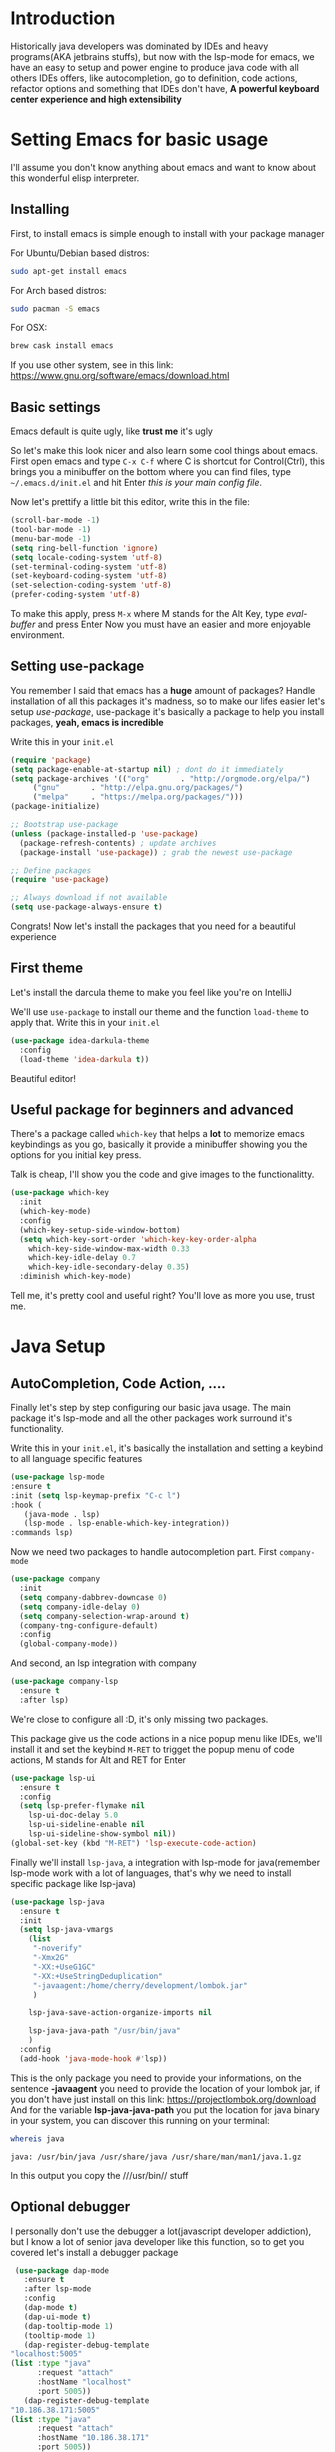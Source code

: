 #+BEGIN_COMMENT
.. title: Emacs as a Java IDE
.. slug: emacs-as-a-java-ide
.. date: 2020-07-21 16:46:48 UTC-03:00
.. tags: emacs
.. category:
.. link:
.. description: Learn how to configure emacs as a Java IDE with Lsp-mode
.. type: text

#+END_COMMENT

* Introduction
  Historically java developers was dominated by IDEs and heavy programs(AKA jetbrains stuffs),
  but now with the lsp-mode for emacs, we have an easy to setup and power engine to produce java code
  with all others IDEs offers, like autocompletion, go to definition, code actions, refactor options
  and something that IDEs don't have, *A powerful keyboard center experience and high extensibility*

* Setting Emacs for basic usage
  I'll assume you don't know anything about emacs and want to know about this wonderful
  elisp interpreter.

** Installing
   First, to install emacs is simple enough to install with your package manager

   For Ubuntu/Debian based distros:
   #+BEGIN_SRC sh
   sudo apt-get install emacs
   #+END_SRC

   For Arch based distros:
   #+BEGIN_SRC sh
   sudo pacman -S emacs
   #+END_SRC

   For OSX:
   #+BEGIN_SRC sh
   brew cask install emacs
   #+END_SRC

   If you use other system, see in this link: https://www.gnu.org/software/emacs/download.html

** Basic settings
   Emacs default is quite ugly, like *trust me* it's ugly
   [[img-url:/images/emacs-default.png]]

   So let's make this look nicer and also learn some cool things about emacs.
   First open emacs and type =C-x C-f= where C is shortcut for Control(Ctrl), this
   brings you a minibuffer on the bottom where you can find files, type =~/.emacs.d/init.el=
   and hit Enter /this is your main config file/.

   Now let's prettify a little bit this editor, write this in the file:
   #+BEGIN_SRC emacs-lisp
     (scroll-bar-mode -1)
     (tool-bar-mode -1)
     (menu-bar-mode -1)
     (setq ring-bell-function 'ignore)
     (setq locale-coding-system 'utf-8)
     (set-terminal-coding-system 'utf-8)
     (set-keyboard-coding-system 'utf-8)
     (set-selection-coding-system 'utf-8)
     (prefer-coding-system 'utf-8)
   #+END_SRC

   #+RESULTS:

   To make this apply, press =M-x= where M stands for the Alt Key, type /eval-buffer/ and press Enter
   Now you must have an easier and more enjoyable environment.
   [[img-url:/images/emacs-little-config.png]]

** Setting use-package
   You remember I said that emacs has a *huge* amount of packages? Handle installation of all this packages it's madness, so to make our lifes easier let's setup /use-package/, use-package it's basically a package to help you install packages, *yeah, emacs is incredible*

   Write this in your =init.el=
   #+BEGIN_SRC emacs-lisp
     (require 'package)
     (setq package-enable-at-startup nil) ; dont do it immediately
     (setq package-archives '(("org"       . "http://orgmode.org/elpa/")
		  ("gnu"       . "http://elpa.gnu.org/packages/")
		  ("melpa"     . "https://melpa.org/packages/")))
     (package-initialize)

     ;; Bootstrap use-package
     (unless (package-installed-p 'use-package)
       (package-refresh-contents) ; update archives
       (package-install 'use-package)) ; grab the newest use-package

     ;; Define packages
     (require 'use-package)

     ;; Always download if not available
     (setq use-package-always-ensure t)
   #+END_SRC

   Congrats! Now let's install the packages that you need for a beautiful experience
** First theme
   Let's install the darcula theme to make you feel like you're on IntelliJ

   We'll use =use-package= to install our theme and the function =load-theme= to apply that.
   Write this in your =init.el=

   #+BEGIN_SRC emacs-lisp
     (use-package idea-darkula-theme
       :config
       (load-theme 'idea-darkula t))
   #+END_SRC

   Beautiful editor! [[img-url:/images/emacs-darcula.png]]
** Useful package for beginners and advanced
   There's a package called =which-key= that helps a *lot* to memorize emacs keybindings as you go, basically it provide a minibuffer showing you the options for you initial key press.

   Talk is cheap, I'll show you the code and give images to the functionalitty.

   #+BEGIN_SRC emacs-lisp
     (use-package which-key
       :init
       (which-key-mode)
       :config
       (which-key-setup-side-window-bottom)
       (setq which-key-sort-order 'which-key-key-order-alpha
	     which-key-side-window-max-width 0.33
	     which-key-idle-delay 0.7
	     which-key-idle-secondary-delay 0.35)
       :diminish which-key-mode)
   #+END_SRC

   Tell me, it's pretty cool and useful right? You'll love as more you use, trust me.

   [[img-url:/images/emacs-whichkey.png]]
* Java Setup
** AutoCompletion, Code Action, ....
   Finally let's step by step configuring our basic java usage. The main package it's lsp-mode and all the other packages work surround it's functionality.

   Write this in your =init.el=, it's basically the installation and setting a keybind to all language specific features

   #+BEGIN_SRC emacs-lisp
    (use-package lsp-mode
    :ensure t
    :init (setq lsp-keymap-prefix "C-c l")
    :hook (
	   (java-mode . lsp)
	   (lsp-mode . lsp-enable-which-key-integration))
    :commands lsp)
   #+END_SRC

   Now we need two packages to handle autocompletion part.
   First =company-mode=
   #+BEGIN_SRC emacs-lisp
    (use-package company
      :init
      (setq company-dabbrev-downcase 0)
      (setq company-idle-delay 0)
      (setq company-selection-wrap-around t)
      (company-tng-configure-default)
      :config
      (global-company-mode))
   #+END_SRC

   And second, an lsp integration with company

   #+BEGIN_SRC emacs-lisp
    (use-package company-lsp
      :ensure t
      :after lsp)
   #+END_SRC

   We're close to configure all :D, it's only missing two packages.

   This package give us the code actions in a nice popup menu like IDEs, we'll install it and set the keybind =M-RET= to trigget the popup menu of code actions, M stands for Alt and RET for Enter

   #+BEGIN_SRC emacs-lisp
    (use-package lsp-ui
      :ensure t
      :config
      (setq lsp-prefer-flymake nil
	    lsp-ui-doc-delay 5.0
	    lsp-ui-sideline-enable nil
	    lsp-ui-sideline-show-symbol nil))
    (global-set-key (kbd "M-RET") 'lsp-execute-code-action)
   #+END_SRC

   Finally we'll install =lsp-java=, a integration with lsp-mode for java(remember lsp-mode work with a lot of languages, that's why we need to install specific package like lsp-java)

   #+BEGIN_SRC emacs-lisp
    (use-package lsp-java
      :ensure t
      :init
      (setq lsp-java-vmargs
	    (list
	     "-noverify"
	     "-Xmx2G"
	     "-XX:+UseG1GC"
	     "-XX:+UseStringDeduplication"
	     "-javaagent:/home/cherry/development/lombok.jar"
	     )

	    lsp-java-save-action-organize-imports nil

	    lsp-java-java-path "/usr/bin/java"
	    )
      :config
      (add-hook 'java-mode-hook #'lsp))
   #+END_SRC

   This is the only package you need to provide your informations, on the sentence *-javaagent* you need to provide the location of your lombok jar, if you don't have just install on this link: https://projectlombok.org/download
   And for the variable *lsp-java-java-path* you put the location for java binary in your system, you can discover this running on your terminal:

   #+BEGIN_SRC sh :exports both
  whereis java
   #+END_SRC

   #+RESULTS:
   : java: /usr/bin/java /usr/share/java /usr/share/man/man1/java.1.gz

   In this output you copy the ///usr/bin// stuff
** Optional debugger
   I personally don't use the debugger a lot(javascript developer addiction), but I know a lot of senior java developer like this function, so to get you covered let's install a debugger package

   #+BEGIN_SRC emacs-lisp
     (use-package dap-mode
       :ensure t
       :after lsp-mode
       :config
       (dap-mode t)
       (dap-ui-mode t)
       (dap-tooltip-mode 1)
       (tooltip-mode 1)
       (dap-register-debug-template
	"localhost:5005"
	(list :type "java"
	      :request "attach"
	      :hostName "localhost"
	      :port 5005))
       (dap-register-debug-template
	"10.186.38.171:5005"
	(list :type "java"
	      :request "attach"
	      :hostName "10.186.38.171"
	      :port 5005))
       )
   #+END_SRC

   And the specific package for java
   #+BEGIN_SRC emacs-lisp
     (use-package dap-java
       :ensure nil
       :after (lsp-java)
       :config
       (global-set-key (kbd "<f7>") 'dap-step-in)
       (global-set-key (kbd "<f8>") 'dap-next)
       (global-set-key (kbd "<f9>") 'dap-continue)
       )
   #+END_SRC
** File Tree vision
   =Treemacs= is an wonderful package that provide a file list view(like IDEs) and also integrates beautifully with lsp-mode to list packages and functions like Eclipse, let's install it

   In this piece of code, we're installing the package =treemacs= and binding it's toggle to the key =f8=

   #+BEGIN_SRC emacs-lisp
     (use-package treemacs
       :init
       (add-hook 'treemacs-mode-hook
		 (lambda () (treemacs-resize-icons 15)))
       :config
       (global-set-key [f8] 'treemacs)
       )
   #+END_SRC
** Project management
   One thing that I love about emacs it's how fast you can move between different projects and fuzzy find files inside the project you working on, the package that do this is called =projectile=
let's install it and configure


  In this piece, we're basically installing the package =projectile= and binding the function to switch between projects to =C-c p= and the function to search files inside projects to =C-.=

  #+BEGIN_SRC emacs-lisp
    (use-package projectile
      :defer 1
      :init
      (setq projectile-completion-system 'ivy)
      (projectile-mode +1)
      :bind (("C-c p" . projectile-command-map)
	     ("C-." . projectile-find-file)))
  #+END_SRC
* Finish
  Well, that's the basic setup you need to simulate an entire experience similar to other IDEs like IntelliJ and Eclipse. Obviously I can't show you all that emacs can do and even what lsp-mode can do, so i'll provide links for resources and please contact me for help, will be a pleasure talk with you about emacs!

  Email for contact: me@framatis.com

  Lsp-mode documentation: https://emacs-lsp.github.io/lsp-mode/
  Lsp-java section of documentation: https://emacs-lsp.github.io/lsp-java/
  Video demonstration of this "stack" on emacs conf: https://www.youtube.com/watch?v=Bbjxn9yVNJ8
